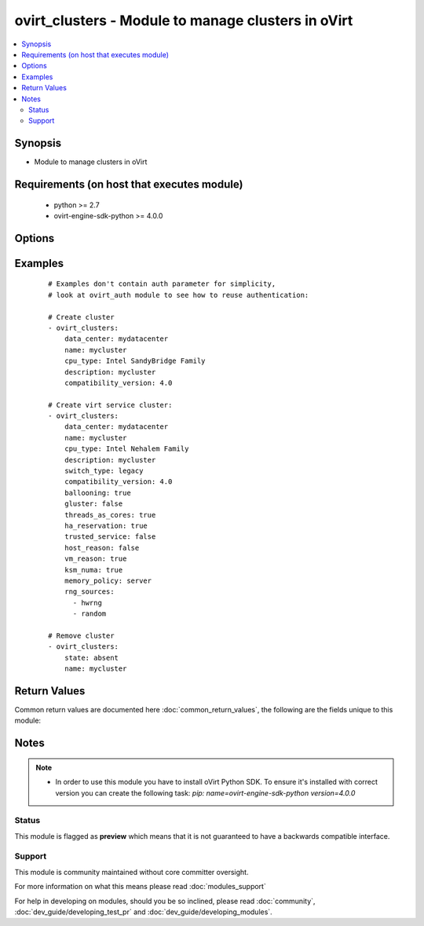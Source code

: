 .. _ovirt_clusters:


ovirt_clusters - Module to manage clusters in oVirt
+++++++++++++++++++++++++++++++++++++++++++++++++++

.. versionadded:: 2.3


.. contents::
   :local:
   :depth: 2


Synopsis
--------

* Module to manage clusters in oVirt


Requirements (on host that executes module)
-------------------------------------------

  * python >= 2.7
  * ovirt-engine-sdk-python >= 4.0.0


Options
-------

.. raw:: html

    <table border=1 cellpadding=4>
    <tr>
    <th class="head">parameter</th>
    <th class="head">required</th>
    <th class="head">default</th>
    <th class="head">choices</th>
    <th class="head">comments</th>
    </tr>
                <tr><td>auth<br/><div style="font-size: small;"></div></td>
    <td>yes</td>
    <td></td>
        <td></td>
        <td><div>Dictionary with values needed to create HTTP/HTTPS connection to oVirt:</div><div><code>username</code>[<em>required</em>] - The name of the user, something like <em>admin@internal</em>. Default value is set by <em>OVIRT_USERNAME</em> environment variable.</div><div><code>password</code>[<em>required</em>] - The password of the user. Default value is set by <em>OVIRT_PASSWORD</em> environment variable.</div><div><code>url</code>[<em>required</em>] - A string containing the base URL of the server, usually something like `<em>https://server.example.com/ovirt-engine/api</em>`. Default value is set by <em>OVIRT_URL</em> environment variable.</div><div><code>token</code> - Token to be used instead of login with username/password. Default value is set by <em>OVIRT_TOKEN</em> environment variable.</div><div><code>insecure</code> - A boolean flag that indicates if the server TLS certificate and host name should be checked.</div><div><code>ca_file</code> - A PEM file containing the trusted CA certificates. The certificate presented by the server will be verified using these CA certificates. If `<code>ca_file</code>` parameter is not set, system wide CA certificate store is used. Default value is set by <em>OVIRT_CAFILE</em> environment variable.</div><div><code>kerberos</code> - A boolean flag indicating if Kerberos authentication should be used instead of the default basic authentication.</div>        </td></tr>
                <tr><td>ballooning<br/><div style="font-size: small;"></div></td>
    <td>no</td>
    <td></td>
        <td></td>
        <td><div>If <em>True</em> enable memory balloon optimization. Memory balloon is used to re-distribute / reclaim the host memory based on VM needs in a dynamic way.</div>        </td></tr>
                <tr><td>comment<br/><div style="font-size: small;"></div></td>
    <td>no</td>
    <td></td>
        <td></td>
        <td><div>Comment of the cluster.</div>        </td></tr>
                <tr><td>compatibility_version<br/><div style="font-size: small;"></div></td>
    <td>no</td>
    <td></td>
        <td></td>
        <td><div>The compatibility version of the cluster. All hosts in this cluster must support at least this compatibility version.</div>        </td></tr>
                <tr><td>cpu_arch<br/><div style="font-size: small;"></div></td>
    <td>no</td>
    <td></td>
        <td><ul><li>x86_64</li><li>ppc64</li><li>undefined</li></ul></td>
        <td><div>CPU architecture of cluster.</div>        </td></tr>
                <tr><td>cpu_type<br/><div style="font-size: small;"></div></td>
    <td>no</td>
    <td></td>
        <td></td>
        <td><div>CPU codename. For example <em>Intel SandyBridge Family</em>.</div>        </td></tr>
                <tr><td>data_center<br/><div style="font-size: small;"></div></td>
    <td>no</td>
    <td></td>
        <td></td>
        <td><div>Datacenter name where cluster reside.</div>        </td></tr>
                <tr><td>description<br/><div style="font-size: small;"></div></td>
    <td>no</td>
    <td></td>
        <td></td>
        <td><div>Description of the cluster.</div>        </td></tr>
                <tr><td>fence_connectivity_threshold<br/><div style="font-size: small;"></div></td>
    <td>no</td>
    <td></td>
        <td></td>
        <td><div>The threshold used by <code>fence_skip_if_connectivity_broken</code>.</div>        </td></tr>
                <tr><td>fence_enabled<br/><div style="font-size: small;"></div></td>
    <td>no</td>
    <td></td>
        <td></td>
        <td><div>If <em>True</em> enables fencing on the cluster.</div><div>Fencing is enabled by default.</div>        </td></tr>
                <tr><td>fence_skip_if_connectivity_broken<br/><div style="font-size: small;"></div></td>
    <td>no</td>
    <td></td>
        <td></td>
        <td><div>If <em>True</em> fencing will be temporarily disabled if the percentage of hosts in the cluster that are experiencing connectivity issues is greater than or equal to the defined threshold.</div><div>The threshold can be specified by <code>fence_connectivity_threshold</code>.</div>        </td></tr>
                <tr><td>fence_skip_if_sd_active<br/><div style="font-size: small;"></div></td>
    <td>no</td>
    <td></td>
        <td></td>
        <td><div>If <em>True</em> any hosts in the cluster that are Non Responsive and still connected to storage will not be fenced.</div>        </td></tr>
                <tr><td>fetch_nested<br/><div style="font-size: small;"> (added in 2.3)</div></td>
    <td>no</td>
    <td></td>
        <td></td>
        <td><div>If <em>True</em> the module will fetch additional data from the API.</div><div>It will fetch IDs of the VMs disks, snapshots, etc. User can configure to fetch other attributes of the nested entities by specifying <code>nested_attributes</code>.</div>        </td></tr>
                <tr><td>gluster<br/><div style="font-size: small;"></div></td>
    <td>no</td>
    <td></td>
        <td></td>
        <td><div>If <em>True</em>, hosts in this cluster will be used as Gluster Storage server nodes, and not for running virtual machines.</div><div>By default the cluster is created for virtual machine hosts.</div>        </td></tr>
                <tr><td>ha_reservation<br/><div style="font-size: small;"></div></td>
    <td>no</td>
    <td></td>
        <td></td>
        <td><div>If <em>True</em> enable the oVirt to monitor cluster capacity for highly available virtual machines.</div>        </td></tr>
                <tr><td>host_reason<br/><div style="font-size: small;"></div></td>
    <td>no</td>
    <td></td>
        <td></td>
        <td><div>If <em>True</em> enable an optional reason field when a host is placed into maintenance mode from the Manager, allowing the administrator to provide an explanation for the maintenance.</div>        </td></tr>
                <tr><td>ksm<br/><div style="font-size: small;"></div></td>
    <td>no</td>
    <td></td>
        <td></td>
        <td><div>I <em>True</em> MoM enables to run Kernel Same-page Merging <em>KSM</em> when necessary and when it can yield a memory saving benefit that outweighs its CPU cost.</div>        </td></tr>
                <tr><td>ksm_numa<br/><div style="font-size: small;"></div></td>
    <td>no</td>
    <td></td>
        <td></td>
        <td><div>If <em>True</em> enables KSM <code>ksm</code> for best berformance inside NUMA nodes.</div>        </td></tr>
                <tr><td>memory_policy<br/><div style="font-size: small;"></div></td>
    <td>no</td>
    <td></td>
        <td><ul><li>disabled</li><li>server</li><li>desktop</li></ul></td>
        <td><div><em>disabled</em> - Disables memory page sharing.</div><div><em>server</em> - Sets the memory page sharing threshold to 150% of the system memory on each host.</div><div><em>desktop</em> - Sets the memory page sharing threshold to 200% of the system memory on each host.</div>        </td></tr>
                <tr><td>migration_auto_converge<br/><div style="font-size: small;"></div></td>
    <td>no</td>
    <td></td>
        <td><ul><li>true</li><li>false</li><li>inherit</li></ul></td>
        <td><div>If <em>True</em> auto-convergence is used during live migration of virtual machines.</div><div>Used only when <code>migration_policy</code> is set to <em>legacy</em>.</div><div>Following options are supported:</div><div><code>true</code> - Override the global setting to <em>true</em>.</div><div><code>false</code> - Override the global setting to <em>false</em>.</div><div><code>inherit</code> - Use value which is set globally.</div>        </td></tr>
                <tr><td>migration_bandwidth<br/><div style="font-size: small;"></div></td>
    <td>no</td>
    <td></td>
        <td><ul><li>auto</li><li>hypervisor_default</li><li>custom</li></ul></td>
        <td><div>The bandwidth settings define the maximum bandwidth of both outgoing and incoming migrations per host.</div><div>Following bandwith options are supported:</div><div><code>auto</code> - Bandwidth is copied from the <em>rate limit</em> [Mbps] setting in the data center host network QoS.</div><div><code>hypervisor_default</code> - Bandwidth is controlled by local VDSM setting on sending host.</div><div><code>custom</code> - Defined by user (in Mbps).</div>        </td></tr>
                <tr><td>migration_bandwidth_limit<br/><div style="font-size: small;"></div></td>
    <td>no</td>
    <td></td>
        <td></td>
        <td><div>Set the <em>custom</em> migration bandwidth limit.</div><div>This parameter is used only when <code>migration_bandwidth</code> is <em>custom</em>.</div>        </td></tr>
                <tr><td>migration_compressed<br/><div style="font-size: small;"></div></td>
    <td>no</td>
    <td></td>
        <td><ul><li>true</li><li>false</li><li>inherit</li></ul></td>
        <td><div>If <em>True</em> compression is used during live migration of the virtual machine.</div><div>Used only when <code>migration_policy</code> is set to <em>legacy</em>.</div><div>Following options are supported:</div><div><code>true</code> - Override the global setting to <em>true</em>.</div><div><code>false</code> - Override the global setting to <em>false</em>.</div><div><code>inherit</code> - Use value which is set globally.</div>        </td></tr>
                <tr><td>migration_policy<br/><div style="font-size: small;"></div></td>
    <td>no</td>
    <td></td>
        <td><ul><li>legacy</li><li>minimal_downtime</li><li>suspend_workload</li></ul></td>
        <td><div>A migration policy defines the conditions for live migrating virtual machines in the event of host failure.</div><div>Following policies are supported:</div><div><code>legacy</code> - Legacy behavior of 3.6 version.</div><div><code>minimal_downtime</code> - Virtual machines should not experience any significant downtime.</div><div><code>suspend_workload</code> - Virtual machines may experience a more significant downtime.</div>        </td></tr>
                <tr><td>name<br/><div style="font-size: small;"></div></td>
    <td>yes</td>
    <td></td>
        <td></td>
        <td><div>Name of the the cluster to manage.</div>        </td></tr>
                <tr><td>nested_attributes<br/><div style="font-size: small;"> (added in 2.3)</div></td>
    <td>no</td>
    <td></td>
        <td></td>
        <td><div>Specifies list of the attributes which should be fetched from the API.</div><div>This parameter apply only when <code>fetch_nested</code> is <em>true</em>.</div>        </td></tr>
                <tr><td>network<br/><div style="font-size: small;"></div></td>
    <td>no</td>
    <td></td>
        <td></td>
        <td><div>Management network of cluster to access cluster hosts.</div>        </td></tr>
                <tr><td>poll_interval<br/><div style="font-size: small;"></div></td>
    <td>no</td>
    <td>3</td>
        <td></td>
        <td><div>Number of the seconds the module waits until another poll request on entity status is sent.</div>        </td></tr>
                <tr><td>resilience_policy<br/><div style="font-size: small;"></div></td>
    <td>no</td>
    <td></td>
        <td><ul><li>do_not_migrate</li><li>migrate</li><li>migrate_highly_available</li></ul></td>
        <td><div>The resilience policy defines how the virtual machines are prioritized in the migration.</div><div>Following values are supported:</div><div><code>do_not_migrate</code> -  Prevents virtual machines from being migrated. </div><div><code>migrate</code> - Migrates all virtual machines in order of their defined priority.</div><div><code>migrate_highly_available</code> - Migrates only highly available virtual machines to prevent overloading other hosts.</div>        </td></tr>
                <tr><td>rng_sources<br/><div style="font-size: small;"></div></td>
    <td>no</td>
    <td></td>
        <td></td>
        <td><div>List that specify the random number generator devices that all hosts in the cluster will use.</div><div>Supported generators are: <em>hwrng</em> and <em>random</em>.</div>        </td></tr>
                <tr><td>scheduling_policy<br/><div style="font-size: small;"></div></td>
    <td>no</td>
    <td></td>
        <td></td>
        <td><div>Name of the scheduling policy to be used for cluster.</div>        </td></tr>
                <tr><td>serial_policy<br/><div style="font-size: small;"></div></td>
    <td>no</td>
    <td></td>
        <td></td>
        <td><div>Specify a serial number policy for the virtual machines in the cluster.</div><div>Following options are supported:</div><div><code>vm</code> - Sets the virtual machine's UUID as its serial number.</div><div><code>host</code> - Sets the host's UUID as the virtual machine's serial number.</div><div><code>custom</code> - Allows you to specify a custom serial number in <code>serial_policy_value</code>.</div>        </td></tr>
                <tr><td>serial_policy_value<br/><div style="font-size: small;"></div></td>
    <td>no</td>
    <td></td>
        <td></td>
        <td><div>Allows you to specify a custom serial number.</div><div>This parameter is used only when <code>serial_policy</code> is <em>custom</em>.</div>        </td></tr>
                <tr><td>spice_proxy<br/><div style="font-size: small;"></div></td>
    <td>no</td>
    <td></td>
        <td></td>
        <td><div>The proxy by which the SPICE client will connect to virtual machines.</div><div>The address must be in the following format: <em>protocol://[host]:[port]</em></div>        </td></tr>
                <tr><td>state<br/><div style="font-size: small;"></div></td>
    <td>no</td>
    <td>present</td>
        <td><ul><li>present</li><li>absent</li></ul></td>
        <td><div>Should the cluster be present or absent</div>        </td></tr>
                <tr><td>switch_type<br/><div style="font-size: small;"></div></td>
    <td>no</td>
    <td></td>
        <td><ul><li>legacy</li><li>ovs</li></ul></td>
        <td><div>Type of switch to be used by all networks in given cluster. Either <em>legacy</em> which is using linux brigde or <em>ovs</em> using Open vSwitch.</div>        </td></tr>
                <tr><td>threads_as_cores<br/><div style="font-size: small;"></div></td>
    <td>no</td>
    <td></td>
        <td></td>
        <td><div>If <em>True</em> the exposed host threads would be treated as cores which can be utilized by virtual machines.</div>        </td></tr>
                <tr><td>timeout<br/><div style="font-size: small;"></div></td>
    <td>no</td>
    <td>180</td>
        <td></td>
        <td><div>The amount of time in seconds the module should wait for the instance to get into desired state.</div>        </td></tr>
                <tr><td>trusted_service<br/><div style="font-size: small;"></div></td>
    <td>no</td>
    <td></td>
        <td></td>
        <td><div>If (True) enable integration with an OpenAttestation server.</div>        </td></tr>
                <tr><td>virt<br/><div style="font-size: small;"></div></td>
    <td>no</td>
    <td></td>
        <td></td>
        <td><div>If <em>True</em>, hosts in this cluster will be used to run virtual machines.</div>        </td></tr>
                <tr><td>vm_reason<br/><div style="font-size: small;"></div></td>
    <td>no</td>
    <td></td>
        <td></td>
        <td><div>If <em>True</em> enable an optional reason field when a virtual machine is shut down from the Manager, allowing the administrator to provide an explanation for the maintenance.</div>        </td></tr>
                <tr><td>wait<br/><div style="font-size: small;"></div></td>
    <td>no</td>
    <td></td>
        <td></td>
        <td><div><em>True</em> if the module should wait for the entity to get into desired state.</div>        </td></tr>
        </table>
    </br>



Examples
--------

 ::

    # Examples don't contain auth parameter for simplicity,
    # look at ovirt_auth module to see how to reuse authentication:
    
    # Create cluster
    - ovirt_clusters:
        data_center: mydatacenter
        name: mycluster
        cpu_type: Intel SandyBridge Family
        description: mycluster
        compatibility_version: 4.0
    
    # Create virt service cluster:
    - ovirt_clusters:
        data_center: mydatacenter
        name: mycluster
        cpu_type: Intel Nehalem Family
        description: mycluster
        switch_type: legacy
        compatibility_version: 4.0
        ballooning: true
        gluster: false
        threads_as_cores: true
        ha_reservation: true
        trusted_service: false
        host_reason: false
        vm_reason: true
        ksm_numa: true
        memory_policy: server
        rng_sources:
          - hwrng
          - random
    
    # Remove cluster
    - ovirt_clusters:
        state: absent
        name: mycluster

Return Values
-------------

Common return values are documented here :doc:`common_return_values`, the following are the fields unique to this module:

.. raw:: html

    <table border=1 cellpadding=4>
    <tr>
    <th class="head">name</th>
    <th class="head">description</th>
    <th class="head">returned</th>
    <th class="head">type</th>
    <th class="head">sample</th>
    </tr>

        <tr>
        <td> cluster </td>
        <td> Dictionary of all the cluster attributes. Cluster attributes can be found on your oVirt instance at following url: https://ovirt.example.com/ovirt-engine/api/model#types/cluster. </td>
        <td align=center> On success if cluster is found. </td>
        <td align=center>  </td>
        <td align=center>  </td>
    </tr>
            <tr>
        <td> id </td>
        <td> ID of the cluster which is managed </td>
        <td align=center> On success if cluster is found. </td>
        <td align=center> str </td>
        <td align=center> 7de90f31-222c-436c-a1ca-7e655bd5b60c </td>
    </tr>
        
    </table>
    </br></br>

Notes
-----

.. note::
    - In order to use this module you have to install oVirt Python SDK. To ensure it's installed with correct version you can create the following task: *pip: name=ovirt-engine-sdk-python version=4.0.0*



Status
~~~~~~

This module is flagged as **preview** which means that it is not guaranteed to have a backwards compatible interface.


Support
~~~~~~~

This module is community maintained without core committer oversight.

For more information on what this means please read :doc:`modules_support`


For help in developing on modules, should you be so inclined, please read :doc:`community`, :doc:`dev_guide/developing_test_pr` and :doc:`dev_guide/developing_modules`.
